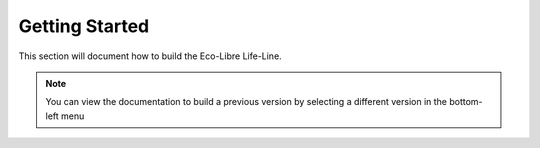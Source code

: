 .. _build:

Getting Started
==================

This section will document how to build the Eco-Libre Life-Line.

.. note::
	You can view the documentation to build a previous version by selecting a different version in the bottom-left menu
